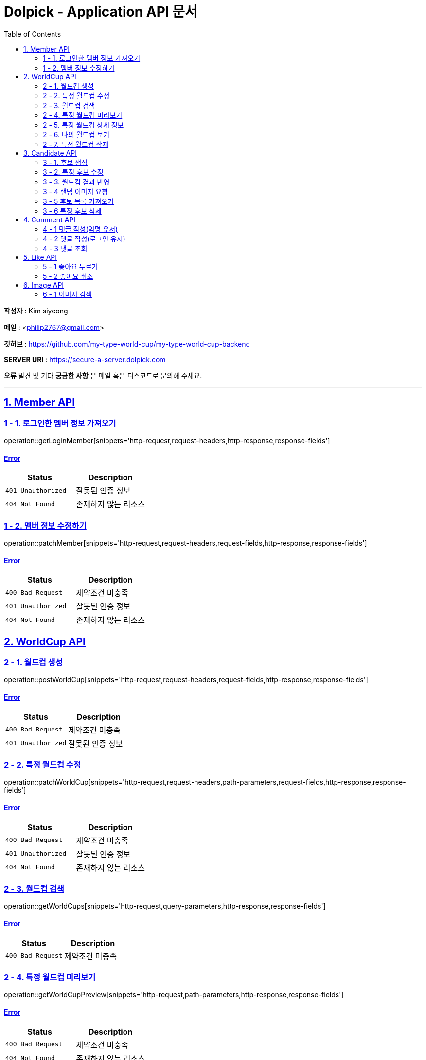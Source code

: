 = Dolpick - Application API 문서
:doctype: book
:icons: font
:source-highlighter: highlightjs
:toc: left
:toclevels: 2
:sectlinks:

*작성자* : Kim siyeong

*메일* : <philip2767@gmail.com>

*깃허브* : https://github.com/my-type-world-cup/my-type-world-cup-backend

*SERVER URI* : https://secure-a-server.dolpick.com

*오류* 발견 및 기타 *궁금한 사항* 은 메일 혹은 디스코드로 문의해 주세요.

***

== 1. Member API

=== 1 - 1. 로그인한 멤버 정보 가져오기

operation::getLoginMember[snippets='http-request,request-headers,http-response,response-fields']

==== Error

|===
|Status |Description

|`401 Unauthorized`
|잘못된 인증 정보

|`404 Not Found`
|존재하지 않는 리소스
|===

=== 1 - 2. 멤버 정보 수정하기

operation::patchMember[snippets='http-request,request-headers,request-fields,http-response,response-fields']

==== Error

|===
|Status |Description

|`400 Bad Request`
|제약조건 미충족

|`401 Unauthorized`
|잘못된 인증 정보

|`404 Not Found`
|존재하지 않는 리소스
|===

== 2. WorldCup API

=== 2 - 1. 월드컵 생성

operation::postWorldCup[snippets='http-request,request-headers,request-fields,http-response,response-fields']

==== Error

|===
|Status |Description

|`400 Bad Request`
|제약조건 미충족

|`401 Unauthorized`
|잘못된 인증 정보
|===

=== 2 - 2. 특정 월드컵 수정

operation::patchWorldCup[snippets='http-request,request-headers,path-parameters,request-fields,http-response,response-fields']

==== Error

|===
|Status |Description

|`400 Bad Request`
|제약조건 미충족

|`401 Unauthorized`
|잘못된 인증 정보

|`404 Not Found`
|존재하지 않는 리소스
|===

=== 2 - 3. 월드컵 검색

operation::getWorldCups[snippets='http-request,query-parameters,http-response,response-fields']

==== Error

|===
|Status |Description

|`400 Bad Request`
|제약조건 미충족
|===

=== 2 - 4. 특정 월드컵 미리보기

operation::getWorldCupPreview[snippets='http-request,path-parameters,http-response,response-fields']

==== Error

|===
|Status |Description

|`400 Bad Request`
|제약조건 미충족

|`404 Not Found`
|존재하지 않는 리소스
|===

=== 2 - 5. 특정 월드컵 상세 정보

operation::getWorldCupDetails[snippets='http-request,request-headers,request-headers,path-parameters,http-response,response-fields']

==== Error

|===
|Status |Description

|`400 Bad Request`
|제약조건 미충족

|`401 Unauthorized`
|잘못된 인증 정보

|`404 Not Found`
|존재하지 않는 리소스
|===

=== 2 - 6. 나의 월드컵 보기

operation::getMyWorldCups[snippets='http-request,request-headers,query-parameters,http-response,response-fields']

==== Error

|===
|Status |Description

|`400 Bad Request`
|제약조건 미충족

|`401 Unauthorized`
|잘못된 인증 정보
|===

=== 2 - 7. 특정 월드컵 삭제

operation::deleteWorldCup[snippets='http-request,request-headers,path-parameters,http-response']

==== Error

|===
|Status |Description

|`400 Bad Request`
|제약조건 미충족

|`401 Unauthorized`
|잘못된 인증 정보

|`404 Not Found`
|존재하지 않는 리소스
|===

== 3. Candidate API

=== 3 - 1. 후보 생성

operation::postCandidate[snippets='http-request,request-headers,request-fields,http-response,response-fields']

==== Error

|===
|Status |Description

|`400 Bad Request`
|제약조건 미충족

|`401 Unauthorized`
|잘못된 인증 정보

|`404 Not Found`
|존재하지 않는 리소스
|===

=== 3 - 2. 특정 후보 수정

operation::patchCandidate[snippets='http-request,request-headers,path-parameters,request-fields,http-response,response-fields']

==== Error

|===
|Status |Description

|`400 Bad Request`
|제약조건 미충족

|`401 Unauthorized`
|잘못된 인증 정보

|`404 Not Found`
|존재하지 않는 리소스
|===

=== 3 - 3. 월드컵 결과 반영

operation::patchMatchResults[snippets='http-request,request-fields,http-response,response-fields']

==== Error

|===
|Status |Description

|`400 Bad Request`
|제약조건 미충족

|`404 Not Found`
|존재하지 않는 리소스
|===

=== 3 - 4 랜덤 이미지 요청

operation::requestRandomCandidatesByWorldCupId[snippets='http-request,path-parameters,query-parameters,request-fields,http-response,response-fields']

==== Error

|===
|Status |Description

|`400 Bad Request`
|제약조건 미충족

|`401 Unauthorized`
|잘못된 인증 정보

|`404 Not Found`
|존재하지 않는 리소스
|===

=== 3 - 5 후보 목록 가져오기

operation::requestCandidatesByWorldCupId[snippets='http-request,path-parameters,query-parameters,request-fields,http-response,response-fields']

==== Error

|===
|Status |Description

|`400 Bad Request`
|제약조건 미충족

|`401 Unauthorized`
|잘못된 인증 정보

|`404 Not Found`
|존재하지 않는 리소스
|===

=== 3 - 6 특정 후보 삭제

operation::deleteCandidate[snippets='http-request,request-headers,path-parameters,http-response']

==== Error

|===
|Status |Description

|`400 Bad Request`
|제약조건 미충족

|`401 Unauthorized`
|잘못된 인증 정보

|`404 Not Found`
|존재하지 않는 리소스
|===

== 4. Comment API

=== 4 - 1 댓글 작성(익명 유저)

operation::postComment - anonymous[snippets='http-request,request-fields,http-response,response-fields']

==== Error

|===
|Status |Description

|`400 Bad Request`
|제약조건 미충족

|`404 Not Found`
|존재하지 않는 리소스
|===

=== 4 - 2 댓글 작성(로그인 유저)

operation::postComment - login[snippets='http-request,request-headers,request-fields,http-response,response-fields']

==== Error

|===
|Status |Description

|`400 Bad Request`
|제약조건 미충족

|`401 Unauthorized`
|잘못된 인증 정보 (로그인한 사용자일 경우)

|`404 Not Found`
|존재하지 않는 리소스
|===

=== 4 - 3 댓글 조회

operation::getCommentsByWorldCupId[snippets='http-request,request-headers,query-parameters,http-response,response-fields']

==== Error

|===
|Status |Description

|`400 Bad Request`
|제약조건 미충족

|`401 Unauthorized`
|잘못된 인증 정보 (로그인한 사용자일 경우)

|`404 Not Found`
|존재하지 않는 리소스
|===

== 5. Like API

=== 5 - 1 좋아요 누르기

operation::postLike[snippets='http-request,request-headers,path-parameters,http-response']

==== Error

|===
|Status |Description

|`400 Bad Request`
|제약조건 미충족

|`401 Unauthorized`
|잘못된 인증 정보

|`404 Not Found`
|존재하지 않는 리소스

|`409 Conflict`
|이미 좋아요를 누른 경우
|===

=== 5 - 2 좋아요 취소

operation::deleteLike[snippets='http-request,request-headers,path-parameters,http-response']

==== Error

|===
|Status |Description

|`400 Bad Request`
|제약조건 미충족

|`401 Unauthorized`
|잘못된 인증 정보

|`404 Not Found`
|존재하지 않는 리소스
|===

== 6. Image API

=== 6 - 1 이미지 검색

operation::getImages[snippets='http-request,request-headers,query-parameters,http-response,response-fields']

==== Error

|===
|Status |Description

|`400 Bad Request`
|제약조건 미충족

|`401 Unauthorized`
|잘못된 인증 정보
|===
